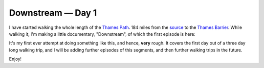 Downstream — Day 1
==================

.. articleMetaData::
   :Where: London, UK
   :Date: 2018-07-25 09:12 Europe/London
   :Tags: blog, downstream
   :Short: downstream01

I have started walking the whole length of the `Thames Path`_. 184 miles from
the source_ to the `Thames Barrier`_. While walking it, I'm making a little
documentary, "Downstream", of which the first episode is here: 

.. _`Thames Path`: https://www.openstreetmap.org/relation/20469
.. _source: https://en.wikipedia.org/wiki/Thames_Head
.. _`Thames Barrier`: https://en.wikipedia.org/wiki/Thames_Barrier

.. vimeo::
   :ID: 277856497
   :Width: 800
   :Height: 450
   :Title: Downstream — Day 1

It's my first ever attempt at doing something like this, and hence, **very**
rough. It covers the first day out of a three day long walking trip, and I
will be adding further episodes of this segments, and then further walking
trips in the future.

Enjoy!
